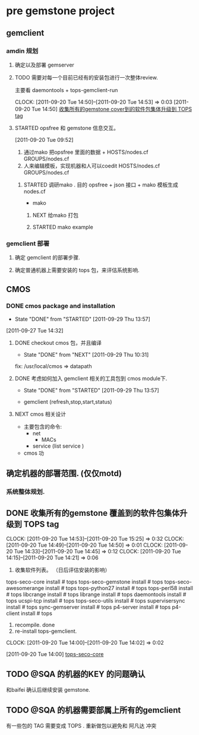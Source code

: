 * pre gemstone project 
  :PROPERTIES:
  :CATEGORY: GEMSTONE
  :END:   
** gemclient
*** amdin 规划
**** 确定以及部署 gemserver
**** TODO 需要对每一个目前已经有的安装包进行一次整体review.
  主要看 daemontools + tops-gemclient-run
  
  CLOCK: [2011-09-20 Tue 14:50]--[2011-09-20 Tue 14:53] =>  0:03
[2011-09-20 Tue 14:50]
[[file:~/org/refile.org::*%E6%94%B6%E9%9B%86%E6%89%80%E6%9C%89%E7%9A%84gemstone%20cover%E5%88%B0%E7%9A%84%E8%BD%AF%E4%BB%B6%E5%8C%85%E9%9B%86%E4%BD%93%E5%8D%87%E7%BA%A7%E5%88%B0%20TOPS%20tag][收集所有的gemstone cover到的软件包集体升级到 TOPS tag]]

**** STARTED opsfree 和 gemstone 信息交互。
     :LOGBOOK:
     CLOCK: [2011-09-29 Thu 14:11]--[2011-09-29 Thu 14:12] =>  0:01
     CLOCK: [2011-09-20 Tue 09:52]--[2011-09-20 Tue 09:57] =>  0:05
     :END:
[2011-09-20 Tue 09:52]
  1. 通过mako 把opsfree 里面的数据 + HOSTS/nodes.cf GROUPS/nodes.cf
  2. 人来编辑模板，实现机器和人可以coedit HOSTS/nodes.cf GROUPS/nodes.cf

***** STARTED 调研mako .  目的 opsfree + json 接口 + mako 模板生成 nodes.cf
      :LOGBOOK:
      CLOCK: [2011-09-29 Thu 14:12]--[2011-09-29 Thu 14:15] =>  0:03
      :END:
      - mako 

****** NEXT 给mako 打包
       :LOGBOOK:
       CLOCK: [2011-09-29 Thu 14:15]--[2011-09-29 Thu 14:20] =>  0:05
       :END:

****** STARTED mako example
       :LOGBOOK:
       CLOCK: [2011-09-29 Thu 14:20]
       :END:


*** gemclient 部署
**** 确定 gemclient 的部署步骤.
**** 确定普通机器上需要安装的 tops 包，来评估系统影响.
** CMOS
*** DONE cmos package and installation
    CLOSED: [2011-09-29 Thu 13:57]
    - State "DONE"       from "STARTED"    [2011-09-29 Thu 13:57]
  :LOGBOOK:
  :END:
    [2011-09-27 Tue 14:32]

**** DONE checkout cmos 包，并且编译
      CLOSED: [2011-09-29 Thu 10:31]
      - State "DONE"       from "NEXT"       [2011-09-29 Thu 10:31]
      :LOGBOOK:
      :END:
      fix: /usr/local/cmos => datapath 
      
**** DONE 考虑如何加入 gemclient 相关的工具包到 cmos module下.
     CLOSED: [2011-09-29 Thu 13:57]
     - State "DONE"       from "STARTED"    [2011-09-29 Thu 13:57]
      :LOGBOOK:
      CLOCK: [2011-09-29 Thu 13:29]--[2011-09-29 Thu 13:57] =>  0:28
      CLOCK: [2011-09-29 Thu 11:41]--[2011-09-29 Thu 12:23] =>  0:42
      :END:
     - gemclient (refresh,stop,start,status)

**** NEXT cmos 相关设计
   - 主要包含的命令:
     - net 
       - MACs
     - service (list service )
   - cmos 功

** 确定机器的部署范围. (仅仅motd)
*** 系统整体规划.
** DONE 收集所有的gemstone 覆盖到的软件包集体升级到 TOPS tag
  CLOCK: [2011-09-20 Tue 14:53]--[2011-09-20 Tue 15:25] =>  0:32
  CLOCK: [2011-09-20 Tue 14:49]--[2011-09-20 Tue 14:50] =>  0:01
  CLOCK: [2011-09-20 Tue 14:33]--[2011-09-20 Tue 14:45] =>  0:12
  CLOCK: [2011-09-20 Tue 14:15]--[2011-09-20 Tue 14:21] =>  0:06
  1. 收集软件列表。 （日后评估安装的影响）
tops-seco-core install           # tops
tops-seco-gemstone install       # tops
tops-seco-awesomerange install   # tops
tops-python27 install		 # tops 
tops-perl58 install		 # tops
libcrange install		 # tops
librange install		 # tops
daemontools install		 # tops
ucspi-tcp install		 # tops
tops-seco-utils install		 # tops 
supervisersync install		 # tops
sync-gemserver install		 # tops
p4-server install		 # tops
p4-client install		 # tops
  2. recompile.			done
  3. re-install tops-gemclient.
  CLOCK: [2011-09-20 Tue 14:00]--[2011-09-20 Tue 14:02] =>  0:02
  :PROPERTIES:
  :ORDERED:  t
  :END:
[2011-09-20 Tue 14:00]
[[file:~/org/todolist.org::*tops-seco-core][tops-seco-core]]
** TODO @SQA 的机器的KEY 的问题确认
   和baifei 确认后继续安装 gemstone.

** TODO @SQA 的机器需要部属上所有的gemclient
有一些包的 TAG 需要变成 TOPS . 重新做包以避免和 阿凡达 冲突

